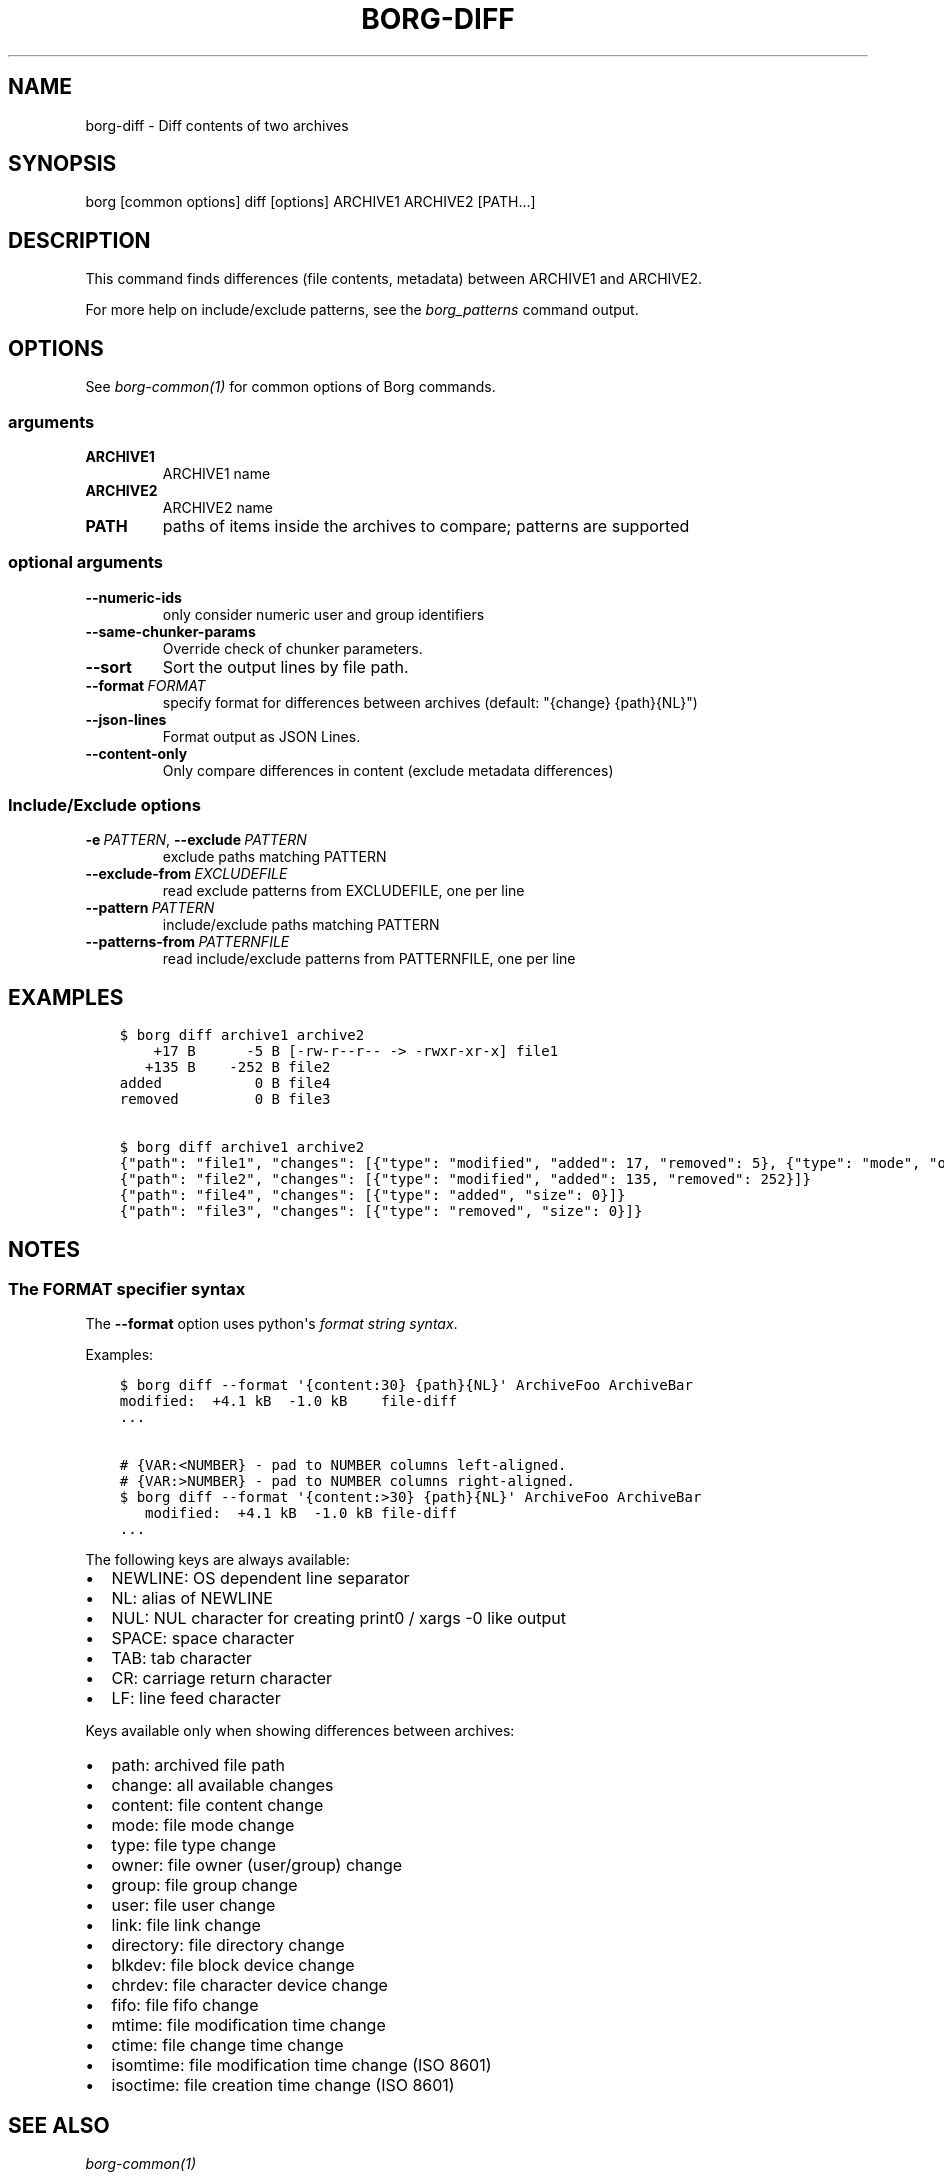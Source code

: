 .\" Man page generated from reStructuredText.
.
.
.nr rst2man-indent-level 0
.
.de1 rstReportMargin
\\$1 \\n[an-margin]
level \\n[rst2man-indent-level]
level margin: \\n[rst2man-indent\\n[rst2man-indent-level]]
-
\\n[rst2man-indent0]
\\n[rst2man-indent1]
\\n[rst2man-indent2]
..
.de1 INDENT
.\" .rstReportMargin pre:
. RS \\$1
. nr rst2man-indent\\n[rst2man-indent-level] \\n[an-margin]
. nr rst2man-indent-level +1
.\" .rstReportMargin post:
..
.de UNINDENT
. RE
.\" indent \\n[an-margin]
.\" old: \\n[rst2man-indent\\n[rst2man-indent-level]]
.nr rst2man-indent-level -1
.\" new: \\n[rst2man-indent\\n[rst2man-indent-level]]
.in \\n[rst2man-indent\\n[rst2man-indent-level]]u
..
.TH "BORG-DIFF" 1 "2024-09-09" "" "borg backup tool"
.SH NAME
borg-diff \- Diff contents of two archives
.SH SYNOPSIS
.sp
borg [common options] diff [options] ARCHIVE1 ARCHIVE2 [PATH...]
.SH DESCRIPTION
.sp
This command finds differences (file contents, metadata) between ARCHIVE1 and ARCHIVE2.
.sp
For more help on include/exclude patterns, see the \fIborg_patterns\fP command output.
.SH OPTIONS
.sp
See \fIborg\-common(1)\fP for common options of Borg commands.
.SS arguments
.INDENT 0.0
.TP
.B ARCHIVE1
ARCHIVE1 name
.TP
.B ARCHIVE2
ARCHIVE2 name
.TP
.B PATH
paths of items inside the archives to compare; patterns are supported
.UNINDENT
.SS optional arguments
.INDENT 0.0
.TP
.B  \-\-numeric\-ids
only consider numeric user and group identifiers
.TP
.B  \-\-same\-chunker\-params
Override check of chunker parameters.
.TP
.B  \-\-sort
Sort the output lines by file path.
.TP
.BI \-\-format \ FORMAT
specify format for differences between archives (default: \(dq{change} {path}{NL}\(dq)
.TP
.B  \-\-json\-lines
Format output as JSON Lines.
.TP
.B  \-\-content\-only
Only compare differences in content (exclude metadata differences)
.UNINDENT
.SS Include/Exclude options
.INDENT 0.0
.TP
.BI \-e \ PATTERN\fR,\fB \ \-\-exclude \ PATTERN
exclude paths matching PATTERN
.TP
.BI \-\-exclude\-from \ EXCLUDEFILE
read exclude patterns from EXCLUDEFILE, one per line
.TP
.BI \-\-pattern \ PATTERN
include/exclude paths matching PATTERN
.TP
.BI \-\-patterns\-from \ PATTERNFILE
read include/exclude patterns from PATTERNFILE, one per line
.UNINDENT
.SH EXAMPLES
.INDENT 0.0
.INDENT 3.5
.sp
.nf
.ft C
$ borg diff archive1 archive2
    +17 B      \-5 B [\-rw\-r\-\-r\-\- \-> \-rwxr\-xr\-x] file1
   +135 B    \-252 B file2
added           0 B file4
removed         0 B file3

$ borg diff archive1 archive2
{\(dqpath\(dq: \(dqfile1\(dq, \(dqchanges\(dq: [{\(dqtype\(dq: \(dqmodified\(dq, \(dqadded\(dq: 17, \(dqremoved\(dq: 5}, {\(dqtype\(dq: \(dqmode\(dq, \(dqold_mode\(dq: \(dq\-rw\-r\-\-r\-\-\(dq, \(dqnew_mode\(dq: \(dq\-rwxr\-xr\-x\(dq}]}
{\(dqpath\(dq: \(dqfile2\(dq, \(dqchanges\(dq: [{\(dqtype\(dq: \(dqmodified\(dq, \(dqadded\(dq: 135, \(dqremoved\(dq: 252}]}
{\(dqpath\(dq: \(dqfile4\(dq, \(dqchanges\(dq: [{\(dqtype\(dq: \(dqadded\(dq, \(dqsize\(dq: 0}]}
{\(dqpath\(dq: \(dqfile3\(dq, \(dqchanges\(dq: [{\(dqtype\(dq: \(dqremoved\(dq, \(dqsize\(dq: 0}]}
.ft P
.fi
.UNINDENT
.UNINDENT
.SH NOTES
.SS The FORMAT specifier syntax
.sp
The \fB\-\-format\fP option uses python\(aqs \fI\%format string syntax\fP\&.
.sp
Examples:
.INDENT 0.0
.INDENT 3.5
.sp
.nf
.ft C
$ borg diff \-\-format \(aq{content:30} {path}{NL}\(aq ArchiveFoo ArchiveBar
modified:  +4.1 kB  \-1.0 kB    file\-diff
\&...

# {VAR:<NUMBER} \- pad to NUMBER columns left\-aligned.
# {VAR:>NUMBER} \- pad to NUMBER columns right\-aligned.
$ borg diff \-\-format \(aq{content:>30} {path}{NL}\(aq ArchiveFoo ArchiveBar
   modified:  +4.1 kB  \-1.0 kB file\-diff
\&...
.ft P
.fi
.UNINDENT
.UNINDENT
.sp
The following keys are always available:
.INDENT 0.0
.IP \(bu 2
NEWLINE: OS dependent line separator
.IP \(bu 2
NL: alias of NEWLINE
.IP \(bu 2
NUL: NUL character for creating print0 / xargs \-0 like output
.IP \(bu 2
SPACE: space character
.IP \(bu 2
TAB: tab character
.IP \(bu 2
CR: carriage return character
.IP \(bu 2
LF: line feed character
.UNINDENT
.sp
Keys available only when showing differences between archives:
.INDENT 0.0
.IP \(bu 2
path: archived file path
.IP \(bu 2
change: all available changes
.IP \(bu 2
content: file content change
.IP \(bu 2
mode: file mode change
.IP \(bu 2
type: file type change
.IP \(bu 2
owner: file owner (user/group) change
.IP \(bu 2
group: file group change
.IP \(bu 2
user: file user change
.IP \(bu 2
link: file link change
.IP \(bu 2
directory: file directory change
.IP \(bu 2
blkdev: file block device change
.IP \(bu 2
chrdev: file character device change
.IP \(bu 2
fifo: file fifo change
.IP \(bu 2
mtime: file modification time change
.IP \(bu 2
ctime: file change time change
.IP \(bu 2
isomtime: file modification time change (ISO 8601)
.IP \(bu 2
isoctime: file creation time change (ISO 8601)
.UNINDENT
.SH SEE ALSO
.sp
\fIborg\-common(1)\fP
.SH AUTHOR
The Borg Collective
.\" Generated by docutils manpage writer.
.
